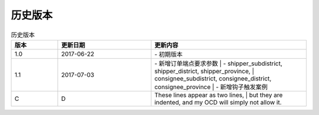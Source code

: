 历史版本
============

+------------+---------------+-------------------------------------------------------------+ 
| 版本       | 更新日期      | 更新内容                                                    | 
+============+===============+=============================================================+ 
| 1.0        | 2017-06-22    | - 初期版本                                                   | 
+------------+---------------+-------------------------------------------------------------+ 
| 1.1        | 2017-07-03    | - 新增订单端点要求参数                                        |
|            |               |   - shipper_subdistrict, shipper_district,                 |
|            |               |     shipper_province, consignee_subdistrict,               |
|            |               |     consignee_district, consignee_province                 |
|            |               | - 新增钩子触发案例                                          |
+------------+---------------+------------------------------------------------------------+ 

.. csv-table:: 历史版本
   :header: "版本", "更新日期", "更新内容"
   :widths: 15, 30, 50

   1.0, "2017-06-22", "| - 初期版本"
   1.1, "2017-07-03", "| - 新增订单端点要求参数 
      |   - shipper_subdistrict, shipper_district, shipper_province,
      |       consignee_subdistrict, consignee_district, consignee_province 
      | - 新增钩子触发案例"
   C, D, "| These lines appear as two lines, 
      | but they are indented, and my OCD will simply not allow it."

